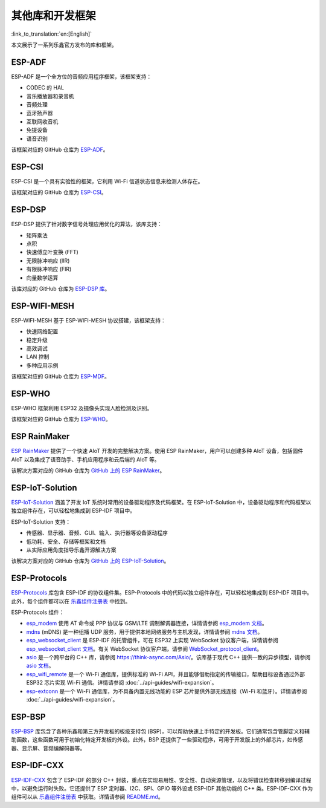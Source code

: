 其他库和开发框架
================
:link_to_translation:`en:[English]`

本文展示了一系列乐鑫官方发布的库和框架。

ESP-ADF
-------

ESP-ADF 是一个全方位的音频应用程序框架，该框架支持：

* CODEC 的 HAL
* 音乐播放器和录音机
* 音频处理
* 蓝牙扬声器
* 互联网收音机
* 免提设备
* 语音识别

该框架对应的 GitHub 仓库为 `ESP-ADF <https://github.com/espressif/esp-adf>`_。

ESP-CSI
-------

ESP-CSI 是一个具有实验性的框架，它利用 Wi-Fi 信道状态信息来检测人体存在。

该框架对应的 GitHub 仓库为 `ESP-CSI <https://github.com/espressif/esp-csi>`_。

ESP-DSP
-------

ESP-DSP 提供了针对数字信号处理应用优化的算法，该库支持：

* 矩阵乘法
* 点积
* 快速傅立叶变换 (FFT)
* 无限脉冲响应 (IIR)
* 有限脉冲响应 (FIR)
* 向量数学运算

该库对应的 GitHub 仓库为 `ESP-DSP 库 <https://github.com/espressif/esp-dsp>`_。

ESP-WIFI-MESH
-------------

ESP-WIFI-MESH 基于 ESP-WIFI-MESH 协议搭建，该框架支持：

* 快速网络配置
* 稳定升级
* 高效调试
* LAN 控制
* 多种应用示例

该框架对应的 GitHub 仓库为 `ESP-MDF <https://github.com/espressif/esp-mdf>`_。

ESP-WHO
-------

ESP-WHO 框架利用 ESP32 及摄像头实现人脸检测及识别。

该框架对应的 GitHub 仓库为 `ESP-WHO <https://github.com/espressif/esp-who>`_。

ESP RainMaker
-------------

`ESP RainMaker <https://rainmaker.espressif.com/>`_ 提供了一个快速 AIoT 开发的完整解决方案。使用 ESP RainMaker，用户可以创建多种 AIoT 设备，包括固件 AIoT 以及集成了语音助手、手机应用程序和云后端的 AIoT 等。

该解决方案对应的 GitHub 仓库为 `GitHub 上的 ESP RainMaker <https://github.com/espressif/esp-rainmaker>`_。

ESP-IoT-Solution
----------------

`ESP-IoT-Solution <https://docs.espressif.com/projects/espressif-esp-iot-solution/en/latest/>`_ 涵盖了开发 IoT 系统时常用的设备驱动程序及代码框架。在 ESP-IoT-Solution 中，设备驱动程序和代码框架以独立组件存在，可以轻松地集成到 ESP-IDF 项目中。

ESP-IoT-Solution 支持：

* 传感器、显示器、音频、GUI、输入、执行器等设备驱动程序
* 低功耗、安全、存储等框架和文档
* 从实际应用角度指导乐鑫开源解决方案

该解决方案对应的 GitHub 仓库为 `GitHub 上的 ESP-IoT-Solution <https://github.com/espressif/esp-iot-solution>`_。


ESP-Protocols
-------------

`ESP-Protocols <https://github.com/espressif/esp-protocols>`_ 库包含 ESP-IDF 的协议组件集。ESP-Protocols 中的代码以独立组件存在，可以轻松地集成到 ESP-IDF 项目中。此外，每个组件都可以在 `乐鑫组件注册表 <https://components.espressif.com/>`__ 中找到。

ESP-Protocols 组件：

* `esp_modem <https://components.espressif.com/component/espressif/esp_modem>`_ 使用 AT 命令或 PPP 协议与 GSM/LTE 调制解调器连接，详情请参阅 `esp_modem 文档 <https://docs.espressif.com/projects/esp-protocols/esp_modem/docs/latest/index.html>`_。

* `mdns <https://components.espressif.com/component/espressif/mdns>`_ (mDNS) 是一种组播 UDP 服务，用于提供本地网络服务与主机发现，详情请参阅 `mdns 文档 <https://docs.espressif.com/projects/esp-protocols/mdns/docs/latest/zh_CN/index.html>`_。

* `esp_websocket_client <https://components.espressif.com/component/espressif/esp_websocket_client>`_ 是 ESP-IDF 的托管组件，可在 ESP32 上实现 WebSocket 协议客户端，详情请参阅 `esp_websocket_client 文档 <https://docs.espressif.com/projects/esp-protocols/esp_websocket_client/docs/latest/index.html>`_。有关 WebSocket 协议客户端，请参阅 `WebSocket_protocol_client <https://datatracker.ietf.org/doc/html/rfc6455>`_。

* `asio <https://components.espressif.com/component/espressif/asio>`_ 是一个跨平台的 C++ 库，请参阅 `<https://think-async.com/Asio/>`_。该库基于现代 C++ 提供一致的异步模型，请参阅 `asio 文档 <https://docs.espressif.com/projects/esp-protocols/asio/docs/latest/index.html>`_。

* `esp_wifi_remote <https://components.espressif.com/component/espressif/esp_wifi_remote>`_ 是一个 Wi-Fi 通信库，提供标准的 Wi-Fi API，并且能够借助指定的传输接口，帮助目标设备通过外部 ESP32 芯片实现 Wi-Fi 通信。详情请参阅 :doc:`../api-guides/wifi-expansion`。

* `esp-extconn <https://components.espressif.com/component/espressif/esp-extconn>`_ 是一个 Wi-Fi 通信库，为不具备内置无线功能的 ESP 芯片提供外部无线连接（Wi-Fi 和蓝牙）。详情请参阅 :doc:`../api-guides/wifi-expansion`。

ESP-BSP
-------

`ESP-BSP <https://github.com/espressif/esp-bsp>`_ 库包含了各种乐鑫和第三方开发板的板级支持包 (BSP)，可以帮助快速上手特定的开发板。它们通常包含管脚定义和辅助函数，这些函数可用于初始化特定开发板的外设。此外，BSP 还提供了一些驱动程序，可用于开发版上的外部芯片，如传感器、显示屏、音频编解码器等。

ESP-IDF-CXX
-----------

`ESP-IDF-CXX <https://github.com/espressif/esp-idf-cxx>`_ 包含了 ESP-IDF 的部分 C++ 封装，重点在实现易用性、安全性、自动资源管理，以及将错误检查转移到编译过程中，以避免运行时失败。它还提供了 ESP 定时器、I2C、SPI、GPIO 等外设或 ESP-IDF 其他功能的 C++ 类。ESP-IDF-CXX 作为组件可以从 `乐鑫组件注册表 <https://components.espressif.com/components/espressif/esp-idf-cxx>`__ 中获取。详情请参阅 `README.md <https://github.com/espressif/esp-idf-cxx/blob/main/README.md>`_。
